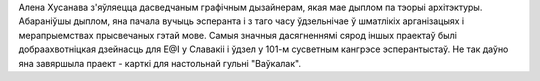 Алена Хусанава з'яўляецца дасведчаным графічным дызайнерам, якая мае дыплом па тэорыі архітэктуры. Абараніўшы дыплом, яна пачала вучыць эсперанта і з таго часу ўдзельнічае ў шматлікіх арганізацыях і мерапрыемствах прысвечаных гэтай мове. Самыя значныя дасягненнямі сярод іншых праектаў былі добраахвотніцкая дзейнасць для E@I у Славакіі і ўдзел у 101-м сусветным кангрэсе эсперантыстаў. Не так даўно яна завяршыла праект - карткі для настольнай гульні "Ваўкалак".
